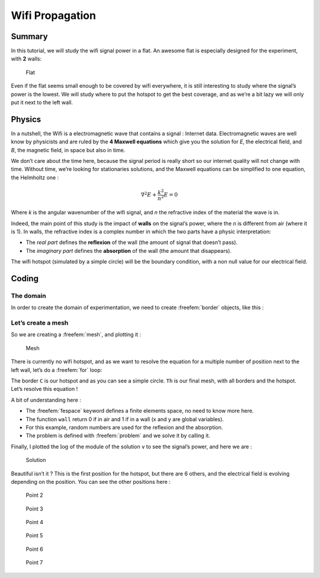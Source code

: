 .. role:: freefem(code)
  :language: freefem

Wifi Propagation
================

Summary
-------

In this tutorial, we will study the wifi signal power in a flat.
An awesome flat is especially designed for the experiment, with **2** walls:

.. figure:: images/wifi-propagation/house.png

   Flat

Even if the flat seems small enough to be covered by wifi everywhere, it is still interesting to study where the signal’s power is the lowest.
We will study where to put the hotspot to get the best coverage, and as we’re a bit lazy we will only put it next to the left wall.

Physics
-------

In a nutshell, the Wifi is a electromagnetic wave that contains a signal : Internet data.
Electromagnetic waves are well know by physicists and are ruled by the **4 Maxwell equations** which give you the solution for *E*, the electrical field, and *B*, the magnetic field, in space but also in time.

We don’t care about the time here, because the signal period is really short so our internet quality will not change with time.
Without time, we’re looking for stationaries solutions, and the Maxwell equations can be simplified to one equation, the Helmholtz one :

.. math::
   \nabla^{2}E + \frac{k^{2}}{n^{2}}E = 0

Where *k* is the angular wavenumber of the wifi signal, and *n* the refractive index of the material the wave is in.

Indeed, the main point of this study is the impact of **walls** on the signal’s power, where the *n* is different from air (where it is 1).
In walls, the refractive index is a complex number in which the two parts have a physic interpretation:

-  The *real part* defines the **reflexion** of the wall (the amount of signal that doesn’t pass).
-  The *imaginary part* defines the **absorption** of the wall (the amount that disappears).

The wifi hotspot (simulated by a simple circle) will be the boundary condition, with a non null value for our electrical field.

Coding
------

The domain
~~~~~~~~~~

In order to create the domain of experimentation, we need to create :freefem:`border` objects, like this :

.. code-block:: freefem
   :linenos:

   real a = 40, b = 40, c = 0.5;
   border a00(t=0, 1) {x=a*t; y=0; label=1;}
   border a10(t=0, 1) {x=a; y=b*t; label=1;}
   border a20(t=1, 0) {x=a*t; y=b; label=1;}
   border a30(t=1, 0) {x=0; y=b*t; label=1;}
   border a01(t=0, 1) {x=c+(a-c*2)*t; y=c; label=1;}
   border a11(t=0, 1) {x=a-c; y=c+(b-c*2)*t; label=1;}
   border a21(t=1, 0) {x=c+(a-c*2)*t; y=b-c; label=1;}
   border a31(t=1, 0) {x=c; y=c+(b-c*2)*t; label=1;}

   real p = 5, q = 20, d = 34, e = 1;
   border b00(t=0, 1) {x=p+d*t; y=q; label=3;}
   border b10(t=0, 1) {x=p+d; y=q+e*t; label=3;}
   border b20(t=1, 0) {x=p+d*t; y=q+e; label=3;}
   border b30(t=1, 0) {x=p; y=q+e*t; label=3;}

   real r = 30, s =1 , j = 1, u = 15;
   border c00(t=0, 1) {x=r+j*t; y=s; label=3;}
   border c10(t=0, 1) {x=r+j; y=s+u*t; label=3;}
   border c20(t=1, 0) {x=r+j*t; y=s+u; label=3;}
   border c30(t=1, 0) {x=r; y=s+u*t; label=3;}

Let’s create a mesh
~~~~~~~~~~~~~~~~~~~

.. code-block:: freefem
   :linenos:

   int n=13;
   mesh Sh = buildmesh(a00(10*n) + a10(10*n) + a20(10*n) + a30(10*n)
       + a01(10*n) + a11(10*n) + a21(10*n) + a31(10*n)
       + b00(5*n) + b10(5*n) + b20(5*n) + b30(5*n)
       + c00(5*n) + c10(5*n) + c20(5*n) + c30(5*n));
   plot(Sh, wait=1);

So we are creating a :freefem:`mesh`, and plotting it :

.. figure:: images/wifi-propagation/mesh.png
   :alt: WifiPropagationMesh
   :width: 50%

   Mesh

There is currently no wifi hotspot, and as we want to resolve the equation for a multiple number of position next to the left wall, let’s do a :freefem:`for` loop:

.. code-block:: freefem
   :linenos:

   int bx;
   for (bx = 1; bx <= 7; bx++){
       border C(t=0, 2*pi){x=2+cos(t); y=bx*5+sin(t); label=2;}

       mesh Th = buildmesh(a00(10*n) + a10(10*n) + a20(10*n) + a30(10*n)
           + a01(10*n) + a11(10*n) + a21(10*n) + a31(10*n) + C(10)
           + b00(5*n) + b10(5*n) + b20(5*n) + b30(5*n)
           + c00(5*n) + c10(5*n) + c20(5*n) + c30(5*n));

The border ``C`` is our hotspot and as you can see a simple circle.
``Th`` is our final mesh, with all borders and the hotspot.
Let’s resolve this equation !

.. code-block:: freefem
   :linenos:

   fespace Vh(Th, P1);
   func real wall() {
      if (Th(x,y).region == Th(0.5,0.5).region || Th(x,y).region == Th(7,20.5).region || Th(x,y).region == Th(30.5,2).region) { return 1; }
      else { return 0; }
   }

   Vh<complex> v,w;

   randinit(900);
   Vh wallreflexion = randreal1();
   Vh<complex> wallabsorption = randreal1()*0.5i;
   Vh k = 6;

   cout << "Reflexion of walls : " << wallreflexion << "\n";
   cout << "Absorption of walls : " << wallabsorption << "\n";

   problem muwave(v,w) =
       int2d(Th)(
             (v*w*k^2)/(1+(wallreflexion+wallabsorption)*wall())^2
           - (dx(v)*dx(w)+dy(v)*dy(w))
       )
       + on(2, v=1)
       ;

   muwave;
   Vh vm = log(real(v)^2 + imag(v)^2);
   plot(vm, wait=1, fill=true, value=0, nbiso=65);
   }

A bit of understanding here :

-  The :freefem:`fespace` keyword defines a finite elements space, no need to know more here.
-  The function ``wall`` return 0 if in air and 1 if in a wall (x and y are global variables).
-  For this example, random numbers are used for the reflexion and the absorption.
-  The problem is defined with :freefem:`problem` and we solve it by calling it.

Finally, I plotted the :math:`\log` of the module of the solution ``v`` to see the signal’s power, and here we are :

.. figure:: images/wifi-propagation/point1.png

   Solution

Beautiful isn’t it ? This is the first position for the hotspot, but there are 6 others, and the electrical field is evolving depending on the position.
You can see the other positions here :

.. subfigstart::

.. figure:: images/wifi-propagation/point2.png
   :alt: Point2
   :width: 90%

   Point 2

.. figure:: images/wifi-propagation/point3.png
   :alt: Point3
   :width: 90%

   Point 3

.. figure:: images/wifi-propagation/point4.png
   :alt: Point4
   :width: 90%

   Point 4

.. figure:: images/wifi-propagation/point5.png
   :alt: Point5
   :width: 90%

   Point 5

.. figure:: images/wifi-propagation/point6.png
   :alt: Point6
   :width: 90%

   Point 6

.. figure:: images/wifi-propagation/point7.png
   :alt: Point7
   :width: 90%

   Point 7

.. subfigend::
   :width: 0.32
   :alt: WifiPropagation
   :label: WifiPropagation

   Wifi propagation
